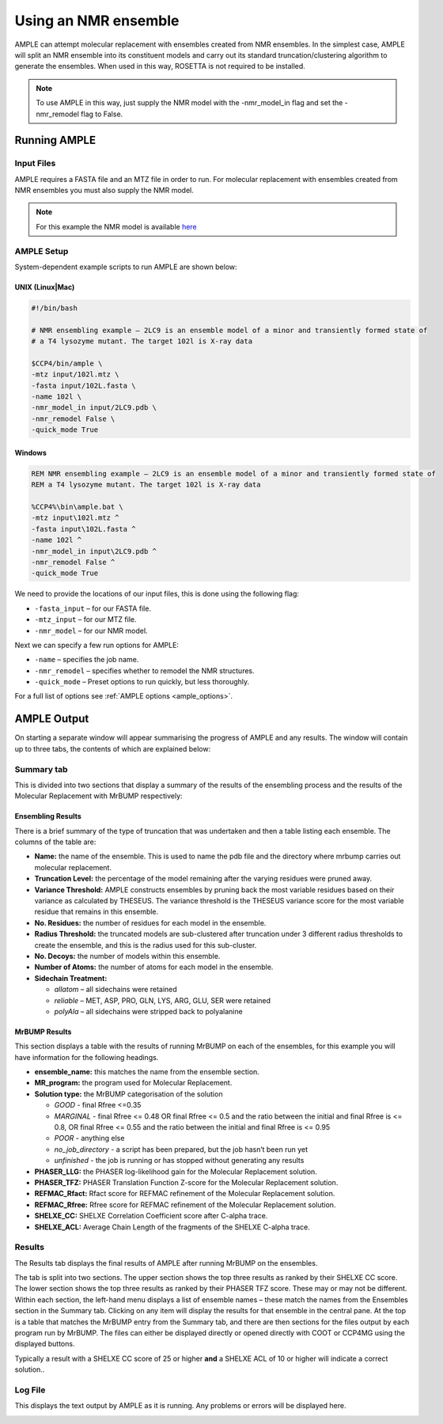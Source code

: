 .. _nmr_ensemble:

=====================
Using an NMR ensemble
=====================

AMPLE can attempt molecular replacement with ensembles created from NMR ensembles. In the simplest case, AMPLE will split an NMR ensemble into its constituent models and carry out its standard truncation/clustering algorithm to generate the ensembles. When used in this way, ROSETTA is not required to be installed. 

.. note::
   To use AMPLE in this way, just supply the NMR model with the -nmr_model_in flag and set the -nmr_remodel flag to False.

Running AMPLE
=============
Input Files
-----------
AMPLE requires a FASTA file and an MTZ file in order to run. For molecular replacement with ensembles created from NMR ensembles you must also supply the NMR model. 

.. note::
   For this example the NMR model is available `here`_

AMPLE Setup
-----------
System-dependent example scripts to run AMPLE are shown below:

UNIX (Linux|Mac)
^^^^^^^^^^^^^^^^

.. code-block:: bash

   #!/bin/bash

   # NMR ensembling example – 2LC9 is an ensemble model of a minor and transiently formed state of
   # a T4 lysozyme mutant. The target 102l is X-ray data

   $CCP4/bin/ample \
   -mtz input/102l.mtz \
   -fasta input/102L.fasta \
   -name 102l \
   -nmr_model_in input/2LC9.pdb \
   -nmr_remodel False \
   -quick_mode True

Windows
^^^^^^^

.. code-block:: batch

   REM NMR ensembling example – 2LC9 is an ensemble model of a minor and transiently formed state of
   REM a T4 lysozyme mutant. The target 102l is X-ray data

   %CCP4%\bin\ample.bat \
   -mtz input\102l.mtz ^
   -fasta input\102L.fasta ^
   -name 102l ^
   -nmr_model_in input\2LC9.pdb ^
   -nmr_remodel False ^
   -quick_mode True

We need to provide the locations of our input files, this is done using the following flag:

* ``-fasta_input`` – for our FASTA file.
* ``-mtz_input``  – for our MTZ file.
* ``-nmr_model``  – for our NMR model.

Next we can specify a few run options for AMPLE:

* ``-name`` – specifies the job name.
* ``-nmr_remodel`` – specifies whether to remodel the NMR structures.
* ``-quick_mode`` – Preset options to run quickly, but less thoroughly.

For a full list of options see :ref:`AMPLE options <ample_options>`.

AMPLE Output
============
On starting a separate window will appear summarising the progress of AMPLE and any results. The window will contain up to three tabs, the contents of which are explained below:

Summary tab
-----------
This is divided into two sections that display a summary of the results of the ensembling process and the results of the Molecular Replacement with MrBUMP respectively:

.. image:: ../_static/summary_nmr.png

Ensembling Results
^^^^^^^^^^^^^^^^^^
There is a brief summary of the type of truncation that was undertaken and then a table listing each ensemble. The columns of the table are:

* **Name:** the name of the ensemble. This is used to name the pdb file and the directory where mrbump carries out molecular replacement.
* **Truncation Level:** the percentage of the model remaining after the varying residues were pruned away.
* **Variance Threshold:** AMPLE constructs ensembles by pruning back the most variable residues based on their variance as calculated by THESEUS. The variance threshold is the THESEUS variance score for the most variable residue that remains in this ensemble.
* **No. Residues:** the number of residues for each model in the ensemble.
* **Radius Threshold:** the truncated models are sub-clustered after truncation under 3 different radius thresholds to create the ensemble, and this is the radius used for this sub-cluster.
* **No. Decoys:** the number of models within this ensemble.
* **Number of Atoms:** the number of atoms for each model in the ensemble.
* **Sidechain Treatment:**

  * *allatom* – all sidechains were retained
  * *reliable* – MET, ASP, PRO, GLN, LYS, ARG, GLU, SER were retained
  * *polyAla* – all sidechains were stripped back to polyalanine

MrBUMP Results
^^^^^^^^^^^^^^
This section displays a table with the results of running MrBUMP on each of the ensembles, for this example you will have information for the following headings.

* **ensemble_name:** this matches the name from the ensemble section.
* **MR_program:** the program used for Molecular Replacement.
* **Solution type:** the MrBUMP categorisation of the solution

  * *GOOD* - final Rfree <=0.35
  * *MARGINAL* - final Rfree <= 0.48 OR final Rfree <= 0.5 and the ratio between the initial and final Rfree is <= 0.8, OR final Rfree <= 0.55 and the ratio between the initial and final Rfree is <= 0.95
  * *POOR* - anything else
  * *no_job_directory* - a script has been prepared, but the job hasn’t been run yet
  * *unfinished* - the job is running or has stopped without generating any results

* **PHASER_LLG:** the PHASER log-likelihood gain for the Molecular Replacement solution.
* **PHASER_TFZ:** PHASER Translation Function Z-score for the Molecular Replacement solution.
* **REFMAC_Rfact:** Rfact score for REFMAC refinement of the Molecular Replacement solution.
* **REFMAC_Rfree:** Rfree score for REFMAC refinement of the Molecular Replacement solution.
* **SHELXE_CC:** SHELXE Correlation Coefficient score after C-alpha trace.
* **SHELXE_ACL:** Average Chain Length of the fragments of the SHELXE C-alpha trace.

Results
-------
The Results tab displays the final results of AMPLE after running MrBUMP on the ensembles.

.. image:: ../_static/results_nmr.png

The tab is split into two sections. The upper section shows the top three results as ranked by their SHELXE CC score. The lower section shows the top three results as ranked by their PHASER TFZ score. These may or may not be different. Within each section, the left-hand menu displays a list of ensemble names – these match the names from the Ensembles section in the Summary tab. Clicking on any item will display the results for that ensemble in the central pane. At the top is a table that matches the MrBUMP entry from the Summary tab, and there are then sections for the files output by each program run by MrBUMP. The files can either be displayed directly or opened directly with COOT or CCP4MG using the displayed buttons.

Typically a result with a SHELXE CC score of 25 or higher **and** a SHELXE ACL of 10 or higher will indicate a correct solution..


Log File
--------
This displays the text output by AMPLE as it is running. Any problems or errors will be displayed here.

.. image:: ../_static/log_nmr.png





.. _here: https://drive.google.com/file/d/0B3NdI1poe0RhSVFyRjRHSER1Y0k/view.



